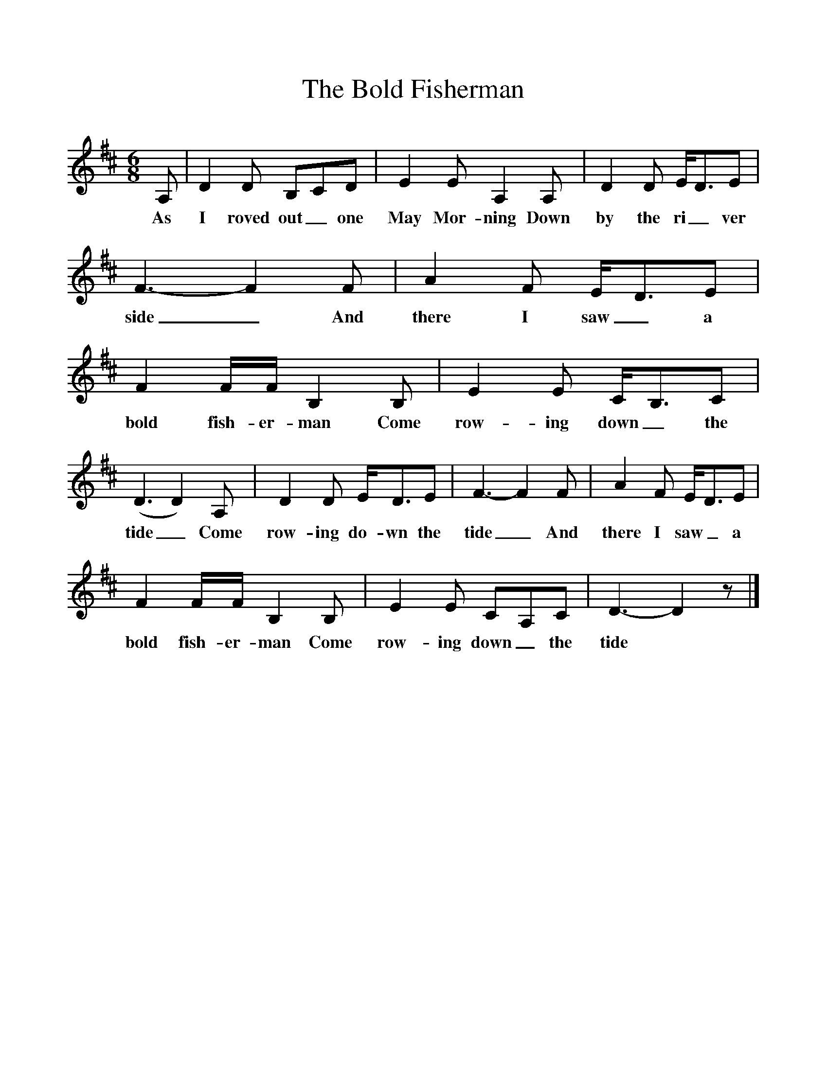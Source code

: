 %%scale 1
X:1
T:The Bold Fisherman
S:George Maynard, Three Bridges, Sussex, 1956 (or thereabouts)
B:"The Life of a Man", EFDS Publication, 1972
Z:Ken Stubbs
F: http://www.folkinfo.org/songs
M:6/8
L:1/8
K:D
A, |D2 D B,CD |E2 E A,2 A, |D2 D E/D3/2E |
w:As I roved out_ one May Mor-ning Down by the ri_ ver
F3-F2 F |A2 F E/D3/2E |F2 F/F/ B,2 B, |E2 E C/B,3/2C |
w:side_ And there I saw_ a bold fish-er-man Come row-ing down_ the
(D3 D2) A, |D2 D E/D3/2E |F3-F2 F |A2 F E/D3/2E |
w:tide_ Come row-ing do-wn the tide_ And there I saw_ a
F2 F/F/ B,2 B, |E2 E CA,C |D3-D2 z |]
w:bold fish-er-man Come row-ing down_ the tide